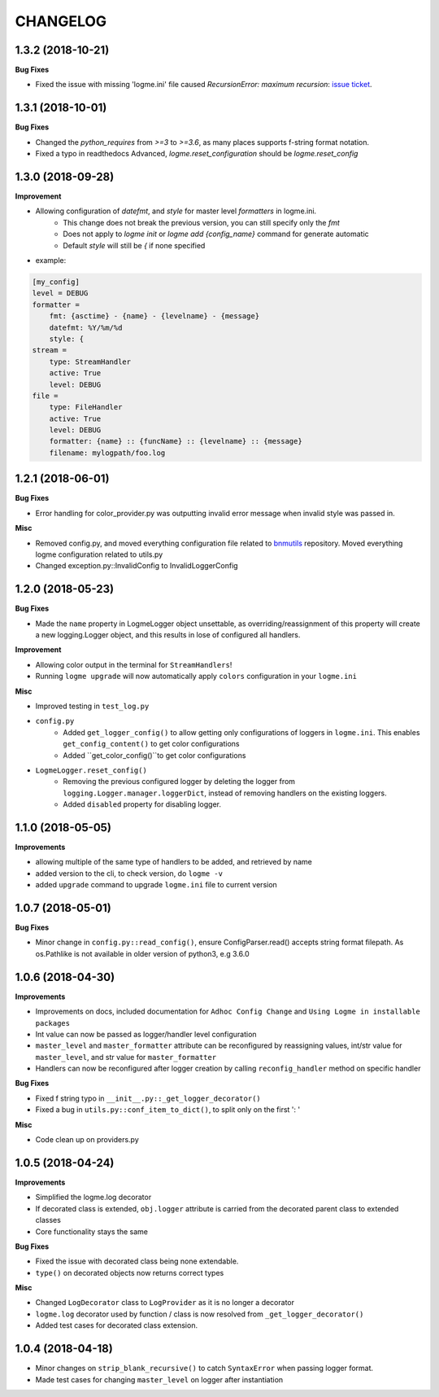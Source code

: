 =========
CHANGELOG
=========

1.3.2 (2018-10-21)
==================

**Bug Fixes**

- Fixed the issue with missing 'logme.ini' file caused `RecursionError: maximum recursion`: `issue ticket <https://github.com/BNMetrics/logme/issues/8>`_.



1.3.1 (2018-10-01)
==================

**Bug Fixes**

- Changed the `python_requires` from `>=3` to `>=3.6`, as many places supports f-string format notation.
- Fixed a typo in readthedocs Advanced, `logme.reset_configuration` should be `logme.reset_config`



1.3.0 (2018-09-28)
==================

**Improvement**

- Allowing configuration of `datefmt`, and `style` for master level `formatters` in logme.ini.
    - This change does not break the previous version, you can still specify only the `fmt`
    - Does not apply to `logme init` or `logme add {config_name}` command for generate automatic
    - Default `style` will still be `{` if none specified
- example:

.. code-block:: ini

    [my_config]
    level = DEBUG
    formatter =
        fmt: {asctime} - {name} - {levelname} - {message}
        datefmt: %Y/%m/%d
        style: {
    stream =
        type: StreamHandler
        active: True
        level: DEBUG
    file =
        type: FileHandler
        active: True
        level: DEBUG
        formatter: {name} :: {funcName} :: {levelname} :: {message}
        filename: mylogpath/foo.log



1.2.1 (2018-06-01)
==================

**Bug Fixes**

- Error handling for color_provider.py was outputting invalid error message when invalid style was passed in.


**Misc**

- Removed config.py, and moved everything configuration file related to `bnmutils <https://github.com/BNMetrics/bnmetrics-utils>`_ repository.
  Moved everything logme configuration related to utils.py
- Changed exception.py::InvalidConfig to InvalidLoggerConfig




1.2.0 (2018-05-23)
==================

**Bug Fixes**

- Made the ``name`` property in LogmeLogger object unsettable, as overriding/reassignment of this property will create a new
  logging.Logger object, and this results in lose of configured all handlers.


**Improvement**

- Allowing color output in the terminal for ``StreamHandlers``!
- Running ``logme upgrade`` will now automatically apply ``colors`` configuration in your ``logme.ini``


**Misc**

- Improved testing in ``test_log.py``

- ``config.py``
    * Added ``get_logger_config()`` to allow getting only configurations of loggers in ``logme.ini``.
      This enables ``get_config_content()`` to get color configurations
    * Added ``get_color_config()``to get color configurations

- ``LogmeLogger.reset_config()``
    * Removing the previous configured logger by deleting the logger from ``logging.Logger.manager.loggerDict``,
      instead of removing handlers on the existing loggers.
    * Added ``disabled`` property for disabling logger.



1.1.0 (2018-05-05)
==================

**Improvements**

- allowing multiple of the same type of handlers to be added, and retrieved by name
- added version to the cli, to check version, do ``logme -v``
- added ``upgrade`` command to upgrade ``logme.ini`` file to current version




1.0.7 (2018-05-01)
==================

**Bug Fixes**

- Minor change in ``config.py::read_config()``, ensure ConfigParser.read() accepts string format filepath. As os.Pathlike is not
  available in older version of python3, e.g 3.6.0



1.0.6 (2018-04-30)
==================

**Improvements**

- Improvements on docs, included documentation for ``Adhoc Config Change`` and ``Using Logme in installable packages``
- Int value can now be passed as logger/handler level configuration
- ``master_level`` and ``master_formatter`` attribute can be reconfigured by reassigning values, int/str value for ``master_level``,
  and str value for ``master_formatter``
- Handlers can now be reconfigured after logger creation by calling ``reconfig_handler`` method on specific handler


**Bug Fixes**

- Fixed f string typo in ``__init__.py::_get_logger_decorator()``
- Fixed a bug in ``utils.py::conf_item_to_dict()``, to split only on the first ': '

**Misc**

- Code clean up on providers.py



1.0.5 (2018-04-24)
==================

**Improvements**

- Simplified the logme.log decorator
- If decorated class is extended, ``obj.logger`` attribute is carried from the decorated parent class to extended classes

- Core functionality stays the same


**Bug Fixes**

- Fixed the issue with decorated class being none extendable.
- ``type()`` on decorated objects now returns correct types


**Misc**

- Changed ``LogDecorator`` class to ``LogProvider`` as it is no longer a decorator
- ``logme.log`` decorator used by function / class is now resolved from ``_get_logger_decorator()``
- Added test cases for decorated class extension.



1.0.4 (2018-04-18)
==================

- Minor changes on ``strip_blank_recursive()`` to catch ``SyntaxError`` when passing logger format.
- Made test cases for changing ``master_level`` on logger after instantiation
